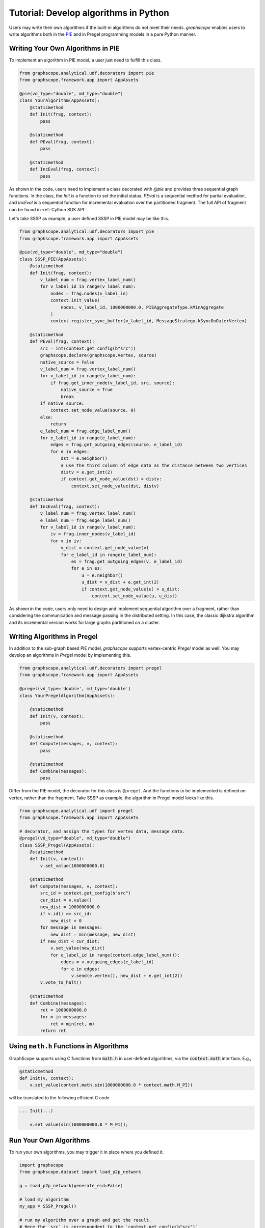 
Tutorial: Develop algorithms in Python
============================

Users may write their own algorithms if the built-in algorithms
do not meet their needs. `graphscope` enables users to write
algorithms both in the `PIE <https://dl.acm.org/doi/10.1145/3282488>`_ 
and in Pregel programming models in a pure Python manner.


Writing Your Own Algorithms in PIE
----------------------------------------------

To implement an algorithm in PIE model, a user just need to fulfill this class.

.. code:: python

    from graphscope.analytical.udf.decorators import pie
    from graphscope.framework.app import AppAssets

    @pie(vd_type="double", md_type="double")
    class YourAlgorithm(AppAssets):
        @staticmethod
        def Init(frag, context):
            pass

        @staticmethod
        def PEval(frag, context):
            pass

        @staticmethod
        def IncEval(frag, context):
            pass

As shown in the code, users need to implement a class decorated with
`@pie` and provides three sequential graph functions.
In the class, the `Init` is a function to set the initial status. `PEval` is
a sequential method for partial evaluation, and `IncEval` is a sequential function
for incremental evaluation over the partitioned fragment. The full API of fragment
can be found in :ref:`Cython SDK API`.

Let's take SSSP as example, a user defined SSSP in PIE model may be like this.

.. code:: python

    from graphscope.analytical.udf.decorators import pie
    from graphscope.framework.app import AppAssets

    @pie(vd_type="double", md_type="double")
    class SSSP_PIE(AppAssets):
        @staticmethod
        def Init(frag, context):
            v_label_num = frag.vertex_label_num()
            for v_label_id in range(v_label_num):
                nodes = frag.nodes(v_label_id)
                context.init_value(
                    nodes, v_label_id, 1000000000.0, PIEAggregateType.kMinAggregate
                )
                context.register_sync_buffer(v_label_id, MessageStrategy.kSyncOnOuterVertex)

        @staticmethod
        def PEval(frag, context):
            src = int(context.get_config(b"src"))
            graphscope.declare(graphscope.Vertex, source)
            native_source = False
            v_label_num = frag.vertex_label_num()
            for v_label_id in range(v_label_num):
                if frag.get_inner_node(v_label_id, src, source):
                    native_source = True
                    break
            if native_source:
                context.set_node_value(source, 0)
            else:
                return
            e_label_num = frag.edge_label_num()
            for e_label_id in range(e_label_num):
                edges = frag.get_outgoing_edges(source, e_label_id)
                for e in edges:
                    dst = e.neighbor()
                    # use the third column of edge data as the distance between two vertices
                    distv = e.get_int(2)
                    if context.get_node_value(dst) > distv:
                        context.set_node_value(dst, distv)

        @staticmethod
        def IncEval(frag, context):
            v_label_num = frag.vertex_label_num()
            e_label_num = frag.edge_label_num()
            for v_label_id in range(v_label_num):
                iv = frag.inner_nodes(v_label_id)
                for v in iv:
                    v_dist = context.get_node_value(v)
                    for e_label_id in range(e_label_num):
                        es = frag.get_outgoing_edges(v, e_label_id)
                        for e in es:
                            u = e.neighbor()
                            u_dist = v_dist + e.get_int(2)
                            if context.get_node_value(u) > u_dist:
                                context.set_node_value(u, u_dist)

As shown in the code, users only need to design and implement sequential algorithm
over a fragment, rather than considering the communication and message passing
in the distributed setting. In this case, the classic dijkstra algorithm and its
incremental version works for large graphs partitioned on a cluster.



Writing Algorithms in Pregel
----------------------------------------------

In addition to the sub-graph based PIE model, `graphscope` supports vertex-centric
`Pregel` model as well. You may develop an algorithms in `Pregel` model by implementing this.

.. code:: python

    from graphscope.analytical.udf.decorators import pregel
    from graphscope.framework.app import AppAssets

    @pregel(vd_type='double', md_type='double')
    class YourPregelAlgorithm(AppAssets):

        @staticmethod
        def Init(v, context):
            pass

        @staticmethod
        def Compute(messages, v, context):
            pass

        @staticmethod
        def Combine(messages):
            pass

Differ from the PIE model, the decorator for this class is ``@pregel``.
And the functions to be implemented is defined on vertex, rather than the fragment.
Take SSSP as example, the algorithm in Pregel model looks like this.

.. code:: python

    from graphscope.analytical.udf import pregel
    from graphscope.framework.app import AppAssets

    # decorator, and assign the types for vertex data, message data.
    @pregel(vd_type="double", md_type="double")
    class SSSP_Pregel(AppAssets):
        @staticmethod
        def Init(v, context):
            v.set_value(1000000000.0)

        @staticmethod
        def Compute(messages, v, context):
            src_id = context.get_config(b"src")
            cur_dist = v.value()
            new_dist = 1000000000.0
            if v.id() == src_id:
                new_dist = 0
            for message in messages:
                new_dist = min(message, new_dist)
            if new_dist < cur_dist:
                v.set_value(new_dist)
                for e_label_id in range(context.edge_label_num()):
                    edges = v.outgoing_edges(e_label_id)
                    for e in edges:
                        v.send(e.vertex(), new_dist + e.get_int(2))
            v.vote_to_halt()

        @staticmethod
        def Combine(messages):
            ret = 1000000000.0
            for m in messages:
                ret = min(ret, m)
            return ret

Using ``math.h`` Functions in Algorithms
----------------------------------------

GraphScope supports using C functions from :code:`math.h` in user-defined algorithms,
via the :code:`context.math` interface. E.g.,

.. code:: python

    @staticmethod
    def Init(v, context):
        v.set_value(context.math.sin(1000000000.0 * context.math.M_PI))

will be translated to the following efficient C code

.. code:: c

    ... Init(...)

        v.set_value(sin(1000000000.0 * M_PI));

Run Your Own Algorithms
-------------------------

To run your own algorithms, you may trigger it in place where you defined it.

.. code:: python

    import graphscope
    from graphscope.dataset import load_p2p_network

    g = load_p2p_network(generate_eid=False)

    # load my algorithm
    my_app = SSSP_Pregel()

    # run my algorithm over a graph and get the result.
    # Here the `src` is correspondent to the `context.get_config(b"src")`
    ret = my_app(g, src="6")


After developing and testing, you may want to save it for the future use.

.. code:: python

    SSSP_Pregel.to_gar("/tmp/my_sssp_pregel.gar")

Later, you can load your own algorithm from the gar package.

.. code:: python

    from graphscope.framework.app import load_app

    # load my algorithm from a gar package
    my_app = load_app("/tmp/my_sssp_pregel.gar")

    # run my algorithm over a graph and get the result.
    ret = my_app(g, src="6")
